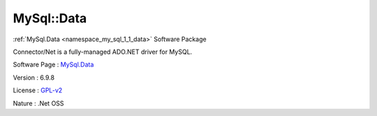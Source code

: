 .. _namespace_my_sql_1_1_data:

MySql::Data
-----------



.. uml::

  !include includes/skins.iuml
  skinparam backgroundColor #FFFFFF
  skinparam componentStyle uml2
  !include source/namespaces/namespace_my_sql_1_1_data.iuml

:ref:`MySql.Data <namespace_my_sql_1_1_data>` Software Package

Connector/Net is a fully-managed ADO.NET driver for MySQL.

Software Page : `MySql.Data <http://dev.mysql.com/downloads/connector/net/>`_

Version : 6.9.8


License : `GPL-v2 <http://www.gnu.org/licenses/old-licenses/gpl-2.0.html>`_

Nature : .Net OSS


